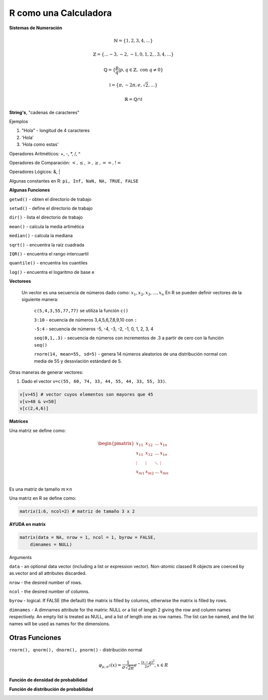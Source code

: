 R como una Calculadora
======================

**Sistemas de Numeración**

.. math::

   \mathbb{N} = \{1,2,3,4,...\}

   \mathbb{Z} = \{... -3, -2, -1, 0, 1, 2, ,3, 4,...\}

   \mathbb{Q} = \{\frac{p}{q} | p, q \in  \mathbb{Z},\text{ con } q \neq 0 \}

   \mathbb{I} = \{ \pi, -2\pi, e, \sqrt{2}, ... \}

    \mathbb{R} =  \mathbb{Q} \cap \mathbb{I}   

**String's**, "cadenas de caracteres"

Ejemplos

1. "Hola" - longitud de 4 caracteres

2. 'Hola' 

3. 'Hola como estas'


Operadores Aritméticos: +, -, *, /, ^

Operadores de Comparación: :math:`<, \leq, >, \geq, ==, !=`

Operadores Lógicos: &, |

Algunas constantes en R: ``pi, Inf, NaN, NA, TRUE, FALSE``
 
**Algunas Funciones**

``getwd()`` - obten el directorio de trabajo

``setwd()`` - define el directorio de trabajo

``dir()`` - lista el directorio de trabajo

``mean()`` - calcula la media artimética 

``median()`` - calcula la mediana 
   
``sqrt()`` - encuentra la raíz cuadrada

``IQR()`` -  encuentra el rango intercuartil

``quantile()`` - encuentra los cuantiles

``log()`` - encuentra el logaritmo de base e
   
**Vectorees**

  Un vector es una secuencia de números dado como: :math:`{x_1, x_2, x_3, ..., x_n}`
  En R se pueden definir vectores de la siguiente manera:


   ``c(5,4,3,55,77,77)`` se utiliza la función ``c()``

   ``3:10`` - ecuencia de números 3,4,5,6,7,8,9,10 con ``:``

   ``-5:4`` - secuencia de números -5, -4, -3, -2, -1, 0, 1, 2, 3, 4

   ``seq(0,1,.3)`` - secuencia de números con incrementos de .3 a partir de cero con la función ``seq()``

   ``rnorm(14, mean=55, sd=5)`` - genera 14 números aleatorios de una distribución normal con media de 55 y dessviación estándard de 5.

Otras maneras de generar vectores:

1. Dado el vector ``v=c(55, 60, 74, 33, 44, 55, 44, 33, 55, 33)``.

.. code:: R

   v[v>45] # vector cuyos elementos son mayores que 45
   v[v>40 & v<50]
   v[c(2,4,6)]  

**Matrices**

Una matriz se define como:

.. math::

   \begin{pmatrix}
   x_{11} & x_{12} & ... & x_{1n}  \\
   x_{11} & x_{12} & ... & x_{1n}  \\
   \vdots & \vdots  & \ddots & \vdots  \\
   x_{m1} & x_{m2} & ... & x_{mn}  \\
   \end{pmatrix}

Es una matriz de tamaño :math:`m \times n`

Una matriz en R se define como:

.. code:: R

   matrix(1:6, ncol=2) # matriz de tamaño 3 x 2
   

**AYUDA en matrix**

.. code:: R

   matrix(data = NA, nrow = 1, ncol = 1, byrow = FALSE,
       dimnames = NULL)


Arguments

``data`` - an optional data vector (including a list or expression vector). Non-atomic classed R objects are coerced by 
as.vector and all attributes discarded.

``nrow`` - the desired number of rows.

``ncol`` - the desired number of columns.

``byrow`` - logical. If FALSE (the default) the matrix is filled by columns, otherwise the matrix is filled by rows.

``dimnames`` - A dimnames attribute for the matrix: NULL or a list of length 2 giving the row and column names respectively. 
An 
empty list is treated as NULL, and a list of length one as row names. The list can be named, and the list names will be used as names for the dimensions.


Otras Funciones
---------------

``rnorm(), qnorm(), dnorm(), pnorm()`` - distribución normal

.. math::

   \varphi_{\mu, \sigma^2}(x) = \frac{1}{\sigma \sqrt{2 \pi}} e^{-\frac{(x-\mu)^2}{2\sigma^2}}, x \in R

**Función de densidad de probabilidad**

.. image:: norm01.png

**Función de distribución de probabilidad**

.. image:: norm02.png


 


